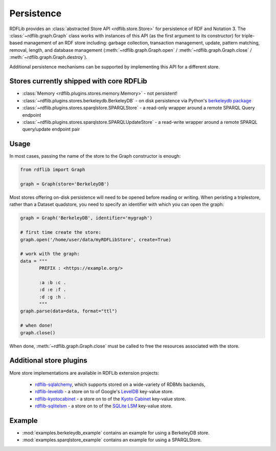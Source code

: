 .. _persistence: Persistence

===========
Persistence
===========

RDFLib provides an :class:`abstracted Store API <rdflib.store.Store>`
for persistence of RDF and Notation 3. The
:class:`~rdflib.graph.Graph` class works with instances of this API
(as the first argument to its constructor) for triple-based management
of an RDF store including: garbage collection, transaction management,
update, pattern matching, removal, length, and database management
(:meth:`~rdflib.graph.Graph.open` / :meth:`~rdflib.graph.Graph.close`
/ :meth:`~rdflib.graph.Graph.destroy`).

Additional persistence mechanisms can be supported by implementing
this API for a different store.

Stores currently shipped with core RDFLib
^^^^^^^^^^^^^^^^^^^^^^^^^^^^^^^^^^^^^^^^^

* :class:`Memory <rdflib.plugins.stores.memory.Memory>` - not persistent!
* :class:`~rdflib.plugins.stores.berkeleydb.BerkeleyDB` - on disk persistence via Python's `berkeleydb package <https://pypi.org/project/berkeleydb/>`_
* :class:`~rdflib.plugins.stores.sparqlstore.SPARQLStore` - a read-only wrapper around a remote SPARQL Query endpoint
* :class:`~rdflib.plugins.stores.sparqlstore.SPARQLUpdateStore` - a read-write wrapper around a remote SPARQL query/update endpoint pair

Usage
^^^^^

In most cases, passing the name of the store to the Graph constructor is enough:

.. code-block:: python

    from rdflib import Graph

    graph = Graph(store='BerkeleyDB')


Most stores offering on-disk persistence will need to be opened before reading or writing.
When peristing a triplestore, rather than a Dataset quadstore, you need to specify
an identifier with which you can open the graph:

.. code-block:: python

   graph = Graph('BerkeleyDB', identifier='mygraph')

   # first time create the store:
   graph.open('/home/user/data/myRDFLibStore', create=True)
   
   # work with the graph: 
   data = """
          PREFIX : <https://example.org/>

          :a :b :c .
          :d :e :f .
          :d :g :h .
          """
   graph.parse(data=data, format="ttl")

   # when done!
   graph.close()



When done, :meth:`~rdflib.graph.Graph.close` must be called to free the resources associated with the store. 
	

Additional store plugins
^^^^^^^^^^^^^^^^^^^^^^^^

More store implementations are available in RDFLib extension projects: 

 * `rdflib-sqlalchemy <https://github.com/RDFLib/rdflib-sqlalchemy>`_, which supports stored on a wide-variety of RDBMs backends, 
 * `rdflib-leveldb <https://github.com/RDFLib/rdflib-leveldb>`_ - a store on to of Google's `LevelDB <https://code.google.com/p/leveldb/>`_ key-value store. 
 * `rdflib-kyotocabinet <https://github.com/RDFLib/rdflib-kyotocabinet>`_ - a store on to of the `Kyoto Cabinet <http://fallabs.com/kyotocabinet/>`_ key-value store. 
 * `rdflib-sqlitelsm <https://github.com/RDFLib/rdflib-sqlitelsm>`_ - a store on to of the `SQLite LSM <https://sqlite.org/src4/doc/trunk/www/lsm.wiki>`_ key-value store. 

Example
^^^^^^^

* :mod:`examples.berkeleydb_example` contains an example for using a BerkeleyDB store.
* :mod:`examples.sparqlstore_example` contains an example for using a SPARQLStore. 
